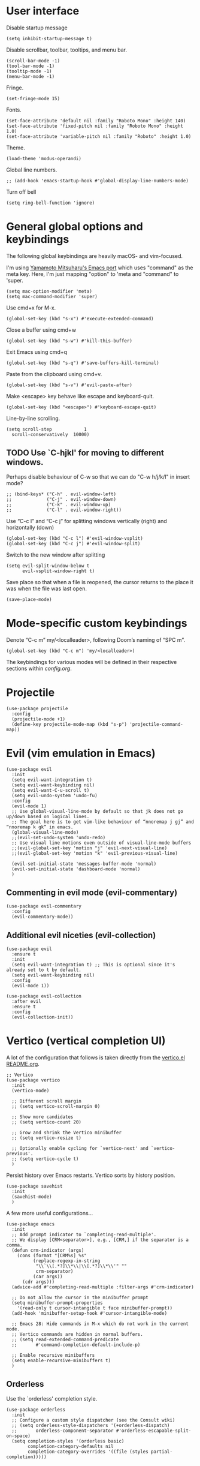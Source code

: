 * User interface
Disable startup message
#+begin_src elisp
  (setq inhibit-startup-message t)
#+end_src 

Disable scrollbar, toolbar, tooltips, and menu bar.
#+begin_src elisp
  (scroll-bar-mode -1)
  (tool-bar-mode -1)  
  (tooltip-mode -1)   
  (menu-bar-mode -1)  
#+end_src

Fringe.
#+begin_src elisp
  (set-fringe-mode 15)
#+end_src

Fonts.
#+begin_src elisp
  (set-face-attribute 'default nil :family "Roboto Mono" :height 140)
  (set-face-attribute 'fixed-pitch nil :family "Roboto Mono" :height 1.0)
  (set-face-attribute 'variable-pitch nil :family "Roboto" :height 1.0)
#+end_src

Theme.
#+begin_src elisp
  (load-theme 'modus-operandi)
#+end_src

Global line numbers.
#+begin_src elisp
  ;; (add-hook 'emacs-startup-hook #'global-display-line-numbers-mode)
#+end_src

Turn off bell
#+begin_src elisp
  (setq ring-bell-function 'ignore)
#+end_src

* General global options and keybindings

The following global keybindings are heavily macOS- and vim-focused.

I'm using [[https://bitbucket.org/mituharu/emacs-mac/src/master/][Yamamoto Mitsuharu's Emacs port]] which uses "command" as the meta key. Here, I'm just mapping "option" to 'meta and "command" to 'super. 
#+begin_src elisp
(setq mac-option-modifier 'meta)
(setq mac-command-modifier 'super)
#+end_src

Use cmd+x for M-x.
#+begin_src elisp
  (global-set-key (kbd "s-x") #'execute-extended-command)
#+end_src

Close a buffer using cmd+w
#+begin_src elisp
  (global-set-key (kbd "s-w") #'kill-this-buffer)
#+end_src

Exit Emacs using cmd+q
#+begin_src elisp
  (global-set-key (kbd "s-q") #'save-buffers-kill-terminal)
#+end_src

Paste from the clipboard using cmd+v.
#+begin_src elisp
  (global-set-key (kbd "s-v") #'evil-paste-after)
#+end_src

Make <escape> key behave like escape and keyboard-quit.
#+begin_src elisp
  (global-set-key (kbd "<escape>") #'keyboard-escape-quit)
#+end_src

Line-by-line scrolling.
#+begin_src elisp
  (setq scroll-step            1
	scroll-conservatively  10000)
#+end_src

** TODO Use `C-hjkl' for moving to different windows.
Perhaps disable behaviour of C-w so that we can do "C-w h/j/k/l" in insert mode?
#+begin_src elisp
  ;; (bind-keys* ("C-h" . evil-window-left)
  ;;             ("C-j" . evil-window-down)
  ;;             ("C-k" . evil-window-up)
  ;;             ("C-l" . evil-window-right))
#+end_src

Use “C-c l” and “C-c j” for splitting windows vertically (right) and horizontally (down)
#+begin_src elisp
(global-set-key (kbd "C-c l") #'evil-window-vsplit)
(global-set-key (kbd "C-c j") #'evil-window-split)
#+end_src

Switch to the new window after splitting
#+begin_src elisp
(setq evil-split-window-below t
      evil-vsplit-window-right t)
#+end_src

Save place so that when a file is reopened, the cursor returns to the place it was when the file was last open.
#+begin_src elisp
(save-place-mode)
#+end_src

* Mode-specific custom keybindings

Denote “C-c m” my/<localleader>, following Doom’s naming of “SPC m”.
#+begin_src elisp
(global-set-key (kbd "C-c m") 'my/<localleader>)
#+end_src

The keybindings for various modes will be defined in their respective sections within [[config.org]].

* Projectile
#+begin_src elisp
  (use-package projectile
    :config
    (projectile-mode +1)
    (define-key projectile-mode-map (kbd "s-p") 'projectile-command-map))
#+end_src

* Evil (vim emulation in Emacs)
#+begin_src elisp
  (use-package evil
    :init
    (setq evil-want-integration t)
    (setq evil-want-keybinding nil)
    (setq evil-want-C-u-scroll t)
    (setq evil-undo-system 'undo-fu)
    :config
    (evil-mode 1)
    ;; Use global-visual-line-mode by default so that jk does not go up/down based on logical lines.
    ;; The goal here is to get vim-like behaviour of “nnoremap j gj” and “nnoremap k gk” in emacs.
    (global-visual-line-mode)
    ;;(evil-set-undo-system 'undo-redo)
    ;; Use visual line motions even outside of visual-line-mode buffers
    ;;(evil-global-set-key 'motion "j" 'evil-next-visual-line)
    ;;(evil-global-set-key 'motion "k" 'evil-previous-visual-line)

    (evil-set-initial-state 'messages-buffer-mode 'normal)
    (evil-set-initial-state 'dashboard-mode 'normal)
    )
#+end_src

** Commenting in evil mode (evil-commentary)
#+begin_src elisp
  (use-package evil-commentary
    :config
    (evil-commentary-mode))
#+end_src

** Additional evil niceties (evil-collection)
#+begin_src elisp
  (use-package evil
    :ensure t
    :init
    (setq evil-want-integration t) ;; This is optional since it's already set to t by default.
    (setq evil-want-keybinding nil)
    :config
    (evil-mode 1))

  (use-package evil-collection
    :after evil
    :ensure t
    :config
    (evil-collection-init))
#+end_src
    
* Vertico (vertical completion UI)
A lot of the configuration that follows is taken directly from the [[https://github.com/minad/vertico][vertico.el README.org]].
#+begin_src elisp
  ;; Vertico
  (use-package vertico
    :init
    (vertico-mode)

    ;; Different scroll margin
    ;; (setq vertico-scroll-margin 0)

    ;; Show more candidates
    ;; (setq vertico-count 20)

    ;; Grow and shrink the Vertico minibuffer
    ;; (setq vertico-resize t)

    ;; Optionally enable cycling for `vertico-next' and `vertico-previous'.
    ;; (setq vertico-cycle t)
    )
#+end_src

Persist history over Emacs restarts. Vertico sorts by history position.
#+begin_src elisp
  (use-package savehist
    :init
    (savehist-mode)
    )
  #+end_src

A few more useful configurations...
#+begin_src elisp
  (use-package emacs
    :init
    ;; Add prompt indicator to `completing-read-multiple'.
    ;; We display [CRM<separator>], e.g., [CRM,] if the separator is a comma.
    (defun crm-indicator (args)
      (cons (format "[CRM%s] %s"
		    (replace-regexp-in-string
		     "\\`\\[.*?]\\*\\|\\[.*?]\\*\\'" ""
		     crm-separator)
		    (car args))
	    (cdr args)))
    (advice-add #'completing-read-multiple :filter-args #'crm-indicator)

    ;; Do not allow the cursor in the minibuffer prompt
    (setq minibuffer-prompt-properties
	  '(read-only t cursor-intangible t face minibuffer-prompt))
    (add-hook 'minibuffer-setup-hook #'cursor-intangible-mode)

    ;; Emacs 28: Hide commands in M-x which do not work in the current mode.
    ;; Vertico commands are hidden in normal buffers.
    ;; (setq read-extended-command-predicate
    ;;       #'command-completion-default-include-p)

    ;; Enable recursive minibuffers
    (setq enable-recursive-minibuffers t)
    )
#+end_src

** Orderless
Use the `orderless' completion style.
#+begin_src elisp
(use-package orderless
  :init
  ;; Configure a custom style dispatcher (see the Consult wiki)
  ;; (setq orderless-style-dispatchers '(+orderless-dispatch)
  ;;       orderless-component-separator #'orderless-escapable-split-on-space)
  (setq completion-styles '(orderless basic)
        completion-category-defaults nil
        completion-category-overrides '((file (styles partial-completion)))))
#+end_src

* which-key
The which-key package makes discoverability of keybindings simple.
#+begin_src elisp
  (use-package which-key
    :config
    (which-key-mode))
#+end_src

Open the which-key buffer more quickly.
#+begin_src elisp
(setq which-key-idle-delay 0.2)
#+end_src

* Snippets (YASnippet)

#+begin_src elisp
  (use-package yasnippet
    :init
    (setq yas-snippet-dirs
	  '("~/.emacs.d/snippets"))
    :config
    (yas-global-mode 1)
    )
#+end_src

** Keybindings
Create some global yasnippet-related keybindings.
#+begin_src elisp
  (global-set-key (kbd "C-c y") 'my/yasnippet)

  (defalias 'my/yasnippet
    (let ((map (make-sparse-keymap)))
      ;; Add word to dictionary
      (define-key map (kbd "i") #'yas-insert-snippet)
      (define-key map (kbd "n") #'yas-new-snippet)
      map))
#+end_src

* Coding
** Python

#+begin_src elisp
  (use-package jupyter
    :defer t)
#+end_src

Allow running code from a .py buffer straight to the Jupyter REPL.
#+begin_src elisp
  (add-hook 'jupyter-repl-mode-hook (lambda () (setq jupyter-repl-echo-eval-p t)))
#+end_src

*** Virtual environment interaction
Pattern for virtual environments. In particular, we will always assume that virtual environments are within a folder satisfying the regex "venv*", for example "venv" or "venv_project1", and so on.
#+begin_src elisp
  (defun my/venv_pattern ()
    "Virtual environment pattern"
    "venv*")
#+end_src

Make LSP ignore virtual environments that satisfy the pattern "venv*".
#+begin_src elisp
  (defun my/python-lsp-ignore-venv ()
    (add-to-list 'lsp-file-watch-ignored "[/\\\\]\\venv*"))
  (add-hook 'python-mode-hook
            '(lambda () (add-hook 'lsp-mode-hook 'my/python-lsp-ignore-venv)))
#+end_src

***** Automatic virtual environment loading
We want to create a function `my/python-venv-auto-activate` that searches for any virtual environments with pattern “venv*” in a particular list of directories; if there’s a unique match, activate it; otherwise, warn the user that there’s no/multiple virtual environments.

The following functions are essentially helper functions for `my/python-venv-auto-activate` which will itself be defined in the next code block.
#+begin_src elisp
  (defun my/venv_pattern ()
    "Virtual environment pattern"
    "venv*")

  (defun my/venv_directories_to_search ()
    "List of directories in which to search for `my/venv_pattern`"
    ;; Remove all nil elements
    (seq-filter (lambda (element) element)
                (list
                 (file-name-directory (buffer-file-name))
                 (projectile-project-root))))

  (defun my/get-matching-directory-files (directory regexp)
    "Find all files in DIRECTORY that begin with REGEXP"
    ;; Concatenate the directory to the filename to recover the full path
    (seq-map (lambda ( file ) (file-name-concat directory file))
             ;; Filter out all files that do not begin with REGEXP
             (seq-filter
              (lambda (x) (equal 0 (string-match-p regexp x)))
              (directory-files directory))))

  (defun my/get-matching-directories-files (directories regexp)
    "Find all files in all directories within DIRECTORIES that begin with REGEXP"
    ;; remove duplicates
    (seq-uniq
     ;; flatten the list of lists
     (flatten-tree
      ;; Apply my/get-matching-directory-files to all the directories with regexp.
      (seq-map '(lambda ( dir ) (my/get-matching-directory-files dir regexp)) directories))))

  (defun my/get-matching-project-root-files (regexp)
    "Find all root directories/files that begin with REGEXP"
    (my/get-matching-directory-files (projectile-project-root) regexp))
#+end_src

Now that we have the above helper functions, we are ready to define my/python-venv-auto-activate.
#+begin_src elisp
(defun my/python-venv-auto-activate ()
  "Activate the virtual environment satisfying the pattern given by the function, my/venv_pattern if it's a unique match, otherwise do nothing"
  (interactive)
  (setq matching-venvs
        (my/get-matching-directories-files
         (my/venv_directories_to_search) (my/venv_pattern)))
  ;; If we have found a uniquely matching virtual environment, activate it.
  (if (equal (length matching-venvs) 1) ;; if
      (pyvenv-activate (car matching-venvs))
    ;; If there is no matching virtual environment, warn the user.
    (if (equal (length matching-venvs) 0)
        (display-warning :warning "No virtual environment found.")
      ;; If there is more than one matching virtual environment, warn the user.
      (display-warning :warning (concat "Found multiple venvs. Please select one manually using `pyvenv-activate`.")))))
#+end_src

Now that we’ve defined my/python-venv-auto-activate, let’s run it whenever opening a .py file. Note that we do not use an “(add-hook ‘python-mode-hook …)” approach here because ‘python-mode-hook gets run every time code is sent from the python file to the REPL. Found from sds’s answer [[https://emacs.stackexchange.com/questions/12396/run-command-when-opening-a-file-of-a-specific-filetype][here]].
#+begin_src elisp
(add-hook 'find-file-hook
          #'(lambda () (when (string= (file-name-extension buffer-file-name) "py")
                        (my/python-venv-auto-activate))))
#+end_src

*** python-mode-specific keybindings
#+begin_src elisp
  (defun my/bind-python-keys ()
    (defalias 'my/<localleader>
      (let ((map (make-sparse-keymap)))
        ;; REPL
        (define-key map (kbd "R") #'run-python)
        ;; Restart python
        (define-key map (kbd "r") #'pyvenv-restart-python)
        ;; Virtual environment
        (define-key map (kbd "v") #'pyvenv-activate)
        ;; Format
        (define-key map (kbd "f") #'+format/buffer) ;; TODO: Need to get a replacement for this!!
        ;; Jupyter-related bindings
        (define-key map (kbd "j") #'my/jupyter)
        map)))


  (add-hook 'python-mode-hook 'my/bind-python-keys)
#+end_src

Jupyter bindings
#+begin_src elisp
  (defun my/bind-python-jupyter-keys ()
    (defalias 'my/jupyter
      (let ((map (make-sparse-keymap)))
        ;; Run jupyter REPL associated with current buffer
        (define-key map (kbd "R") #'jupyter-repl-associate-buffer)
        ;; Restart jupyter REPL
        (define-key map (kbd "r") #'jupyter-repl-restart-kernel)
        map)))

  (add-hook 'python-mode-hook #'my/bind-python-jupyter-keys)
#+end_src

** R (ess)
*** ess-r-mode-specific keybindings
#+begin_src elisp
(defun my/bind-ess-r-keys ()
  (defalias 'my/<localleader>
    (let ((map (make-sparse-keymap)))
      ;; REPL
      (define-key map (kbd "R") #'run-ess-r)
      map)))

(add-hook 'ess-r-mode-hook 'my/bind-ess-r-keys)
#+end_src

I want ess to automatically scroll down in console buffer. Taken from [[https://stackoverflow.com/questions/2710442/in-ess-emacs-how-can-i-get-the-r-process-buffer-to-scroll-to-the-bottom-after-a][here]].
#+begin_src elisp
(setq comint-scroll-to-bottom-on-input t)
(setq comint-scroll-to-bottom-on-output t)
(setq comint-move-point-for-output t)
#+end_src

* Writing
** TODO LaTeX

#+begin_src elisp
#+end_src

#+RESULTS:

Install and configure AUCTeX.
#+begin_src elisp
    (use-package latex
      :straight auctex
      :config
      ;; Set up forward/backward search with [[https://skim-app.sourceforge.io][Skim.app]].
      (setq TeX-view-program-list '(("Skim_displayline" "/Applications/Skim.app/Contents/SharedSupport/displayline -g -b %n %o %b")))
      ;; Use Skim_displayline by default for opening pdfs.
      (setq TeX-view-program-selection '((output-dvi "open")
                                         (output-pdf "Skim_displayline")
                                         (output-html "open")))
      ;; Use synctex to correlate TeX and PDF.
      (setq TeX-source-correlate-method 'synctex)
      ;; Always start the emacs server for inverse search.
      (setq TeX-source-correlate-start-server t)
      ;; Start correlate mode.
      (TeX-source-correlate-mode)

      ;; Use PDF mode by default.
      (setq-default TeX-PDF-mode t)
      ;; Make emacs aware of multi-file projects.
      (setq-default TeX-master nil)

      ;;Prevent AUCTeX from inserting braces automatically for sub/superscripts.
      (setq TeX-electric-sub-and-superscript nil)

      :defer t
      )
#+end_src

Install math and auctex additions to company-mode.
#+begin_src elisp
  (use-package company-math
    :defer t)
  (use-package company-auctex
    :defer t)
#+end_src

Run LatexMk on save.
Temporarily disabled due to [[https://github.com/tom-tan/auctex-latexmk/pull/40][a bug in auctex-latexmk]].
#+begin_src elisp
  ;; (add-hook 'LaTeX-mode-hook (lambda ()
  ;;                              (add-hook 'after-save-hook 'my/latexmk)))
#+end_src

Disable git-gutter when writing latex. Git-gutter seems to slow things down, and isn’t necessary for me when writing latex. Code obtained from [[https://github.com/hlissner/doom-emacs/issues/1482][here]].
#+begin_src elisp
  (setq git-gutter:disabled-modes '(latex-mode))
#+end_src

Remove rainbow delimiters. Maybe add this back?
#+begin_src elisp
  ;; (with-eval-after-load 'tex (remove-hook 'TeX-update-style-hook #'rainbow-delimiters-mode))
#+end_src

** Org-mode
#+begin_src elisp
  (use-package org
    :defer t
    :config
    (setq org-startup-indented t) )

#+end_src

#+begin_src elisp
  (use-package org-download
    :config
    ;; Enable org-download so that we can drag and drop screenshots into org.
    (add-hook 'dired-mode-hook 'org-download-enable)
    :defer t
    )
#+end_src

Sync with beorg on iOS.
#+begin_src elisp
    (setq
     org-directory
     "~/Library/Mobile Documents/iCloud~com~appsonthemove~beorg/Documents/org/")
#+end_src

Org-babel languages to load
*** TODO install jupyter
#+begin_src elisp
  ;; (org-babel-do-load-languages
  ;;  'org-babel-load-languages
  ;;  '((emacs-lisp . t)
  ;;    (python . t)
  ;;    (jupyter . t)))
#+end_src

*** Custom functions
#+begin_src elisp
(defun my/org-sort-todo-list ()
  "Sort an org-mode todo-list from the heading of the list by priority and todo order."
  (interactive)
  (org-sort-entries nil ?p nil nil nil nil)
  (org-sort-entries nil ?o nil nil nil nil))


(defun my/org-sort-todo-list-from-within ()
  "Sort an org-mode todo-list from within the list by priority and todo order."
  (interactive)
  ;; Move up a heading
  (outline-up-heading 1)
  ;; Sort once at top of heading
  (my/org-sort-todo-list))
#+end_src

*** org-mode-specific keybindings
#+begin_src elisp
  (defun my/bind-org-keys ()
    (defalias 'my/<localleader>
      (let ((map (make-sparse-keymap)))
        ;; Sort todo list by priority and by todo order
        (define-key map (kbd "s") #'my/org-sort-todo-list-from-within)
        map)))

  (add-hook 'org-mode-hook 'my/bind-org-keys)
#+end_src

*** Headings
Make first-level org heading larger.
#+begin_src elisp
(custom-set-faces '(org-level-1 ((t (:inherit outline-1 :height 1.2)))))
#+end_src

*** Todo keywords
#+begin_src elisp
  (setq org-todo-keywords
        '((sequence "IN-PROGRESS(p)" "TODO(t)" "WAITING(w)" "IDEA(i)"
                    "|" "DONE" "CANCELLED(c)")))
  ;; Set other todo colors according to the nord theme (https://www.nordtheme.com/)
  ;; (setq org-todo-keyword-faces
  ;;       '(("IN-PROGRESS" . "#88C0D0")
  ;;         ("WAITING" . "#5E81AC")
  ;;         ("IDEA" . "#EBCB8B")
  ;;         ("CANCELED" . "#BF616A"))
  ;;       )

  (setq org-log-done 'time)
#+end_src

** Org-roam
#+begin_src elisp
  (use-package org-roam
    :config
    ;; Set org-roam directory.
    (setq
     org-roam-directory
     "~/Library/Mobile Documents/iCloud~com~appsonthemove~beorg/Documents/org")

    ;; Auto-update database immediately after saving.
    (setq org-roam-db-update-method 'immediate)
    )
#+end_src

Change capture template so that the timestamp is not in the filename.
#+begin_src elisp
  (setq org-roam-capture-templates
        '(("d" "default" plain #'org-roam-capture--get-point "%?" :file-name "${slug}" :head "#+title: ${title}\n" :unnarrowed t)))
#+end_src

*** Org-roam-specific keybindings
#+begin_src elisp
(global-set-key (kbd "C-c n") 'my/notes)
#+end_src

#+begin_src elisp
(defalias 'my/notes
  (let ((map (make-sparse-keymap)))
    ;; Open org-roam buffer
    (define-key map (kbd "r") #'org-roam)
    ;; Find file
    (define-key map (kbd "f") #'org-roam-find-file)
    ;; Capture
    (define-key map (kbd "c") #'org-roam-capture)
    ;; Insert link
    (define-key map (kbd "i") #'org-roam-insert)
    ;; Insert link immediate
    (define-key map (kbd "i") #'org-roam-insert-immediate)
    map))
#+end_src

** Markdown
*** markdown-mode-specific keybindings
#+begin_src elisp
  (defun my/bind-markdown-keys ()
    (defalias 'my/<localleader>
      (let ((map (make-sparse-keymap)))
        ;; Format markdown table
        (define-key map (kbd "f") #'markdown-table-align)
        ;; Refresh toc
        (define-key map (kbd "r") #'markdown-toc-refresh-toc)
        map)))

  (add-hook 'markdown-mode-hook 'my/bind-markdown-keys)
#+end_src


** Spellcheck (spell-fu)
#+begin_src elisp
  (global-set-key (kbd "C-c s") 'my/spelling)

  (defun my/bind-spell-fu-bindings ()
    (defalias 'my/spelling
      (let ((map (make-sparse-keymap)))
        ;; Add word to dictionary
        (define-key map (kbd "a") #'spell-fu-word-add)
        map)))

  (add-hook 'spell-fu-mode-hook 'my/bind-spell-fu-bindings)
#+end_src

* Frequently accessed files and folders
#+begin_src elisp
  (setq documents-directory "~/Documents")
  (setq cloud-directory "~/Box Sync")
  (setq dotemacs-directory "~/.emacs.d")
#+end_src

#+begin_src elisp
  (defun my/open-config-org-file ()
    "Open my config.org file."
    (interactive)
    (find-file (expand-file-name "config.org" dotemacs-directory)))

  (defun my/open-init-file ()
    "Open my init.el file."
    (interactive)
    (find-file (expand-file-name "init.el" dotemacs-directory)))

  (defun my/open-themes-directory ()
    (interactive)
    (ido-find-file-in-dir (expand-file-name "themes" dotemacs-directory)))

  (defun my/open-documents-directory ()
    (interactive)
    (ido-find-file-in-dir documents-directory))

  (defun my/open-gitprojects-directory ()
    (interactive)
    (ido-find-file-in-dir (expand-file-name "GitProjects" documents-directory)))

  (defun my/open-papers-directory ()
    (interactive)
    (ido-find-file-in-dir (expand-file-name "GitProjects/papers" documents-directory)))

  (defun my/open-cloud-unencrypted-directory ()
    (interactive)
    (ido-find-file-in-dir (expand-file-name "unencrypted" cloud-directory)))

  (defun my/open-org-directory ()
    (interactive) (ido-find-file-in-dir org-directory))
#+end_src

"C-c o" will be reserved for opening files/directories
#+begin_src elisp
  (global-set-key (kbd "C-c o") 'my/open)

  (defalias 'my/open
    (let ((map (make-sparse-keymap)))
      (define-key map (kbd "e") #'my/emacs-config)
      (define-key map (kbd "t") #'my/open-themes-directory)
      (define-key map (kbd "o") #'my/open-org-directory)
      (define-key map (kbd "d") #'my/open-documents-directory)
      (define-key map (kbd "g") #'my/open-gitprojects-directory)
      (define-key map (kbd "p") #'my/open-papers-directory)
      (define-key map (kbd "c") #'my/open-cloud-unencrypted-directory)
      map) "Config-related bindings")

  (defalias 'my/emacs-config
    (let ((map (make-sparse-keymap)))
      (define-key map (kbd "c") #'my/open-config-org-file)
      (define-key map (kbd "i") #'my/open-init-file)
      map) "Config-related bindings")
#+end_src

* Autocompletion (company)

#+begin_src elisp
  (use-package company
    :config
    (global-company-mode)
    )
#+end_src

Make C-SPC the completion key
#+begin_src elisp
  (global-set-key (kbd "C-SPC") #'company-complete)
#+end_src

Show autocomplete after just 2 characters have been typed
#+begin_src elisp
  (setq company-minimum-prefix-length 2)
#+end_src

Always show a dropedown list (no inline completions). Taken from [[https://emacs.stackexchange.com/questions/36619/show-tooltip-even-if-there-is-only-one-candidate-in-company-mode][here]].
#+begin_src elisp
  (setq company-frontends
        (nconc
         '(company-pseudo-tooltip-frontend)
         (remove
          'company-pseudo-tooltip-unless-just-one-frontend
          (remove
           'company-preview-if-just-one-frontend company-frontends))))
#+end_src

Make autocomplete show up faster
#+begin_src elisp
  (setq company-idle-delay 0.05)
#+end_src

** YASnippet
Add YASnippet to company-backends. Taken from [[https://www.reddit.com/r/emacs/comments/3r9fic/best_practicestip_for_companymode_andor_yasnippet/][reddit]].
#+begin_src elisp
  (defvar my/enable-yas t "Enable yasnippet for all backends.")

  (defun my/backend-with-yas (backend)
    (if (or (not my/enable-yas)
            (and (listp backend)
                 (member 'company-yasnippet backend)))
        backend
      (append (if (consp backend) backend (list backend))
              '(:with company-yasnippet))))

  (setq company-backends (mapcar #'my/backend-with-yas company-backends))
#+end_src

** TODO LaTeX (auctex) 


#+begin_src elisp
  (add-hook 'LaTeX-mode-hook
            (lambda ()
              (company-mode)
              (make-local-variable 'company-backends)
              (setq company-backends
                    '(company-files
                      company-reftex-labels
                      company-reftex-citations
                      company-bibtex
                      company-auctex-macros
                      company-auctex-symbols
                      company-auctex-environments
                      ;; company-keywords
                      company-latex-commands
                      company-math-symbols-latex
                      ;; :with
                      company-yasnippet))))
#+end_src

** TODO Python
#+begin_src elisp
  ;; (after! python
  ;;         (add-hook 'python-mode-hook
  ;;                   (lambda ()
  ;;                     (company-mode)
  ;;                     (make-local-variable 'company-backends)
  ;;                     (setq company-backends
  ;;                           '(company-files
  ;;                             company-capf
  ;;                             company-yasnippet
  ;;                             company-dabbrev-code))
  ;;                     (setq lsp-completion-provider :none))))

#+end_src

* Undo-redo (undo-fu)
#+begin_src elisp
  (use-package undo-fu)
  (use-package undo-fu-session
    :config
    (setq undo-fu-session-incompatible-files '("/COMMIT_EDITMSG\\'" "/git-rebase-todo\\'")))
  (global-undo-fu-session-mode)
  (undo-fu-session-recover)
#+end_src

* git (Magit)

#+begin_src elisp
  (use-package magit
    :defer t)
#+end_src

Enter insert mode when firing up a magit commit.
#+begin_src elisp
(add-hook 'git-commit-mode-hook 'evil-insert-state)
#+end_src

* Configuration-related

Disable custom.
#+begin_src elisp
(setq custom-file null-device)
#+end_src

* Window size on startup

Set initial frame size and position of the Emacs window.
The following code is largely based on https://christiantietze.de/posts/2021/06/emacs-center-window-on-current-monitor/ and https://www.reddit.com/r/emacs/comments/9c0a4d/tip_setting_initial_frame_size_and_position/
#+begin_src elisp
(defun my/set-initial-frame-size ()
  "Set the initial frame size to something reasonable. Works on multiple monitors"
  (interactive)
  (let* ((base-factor 0.93)
         (monitor-w (nth 2 (frame-monitor-workarea (selected-frame))))
         (monitor-h (nth 3 (frame-monitor-workarea (selected-frame))))
         (a-width (* monitor-w base-factor))
         (a-height (* monitor-h base-factor)))
    (set-frame-size (selected-frame)
                    (truncate a-width)
                    (truncate a-height) t)))

(defun my/frame-recenter (&optional frame)
  "Center FRAME on the screen.
FRAME can be a frame name, a terminal name, or a frame.
If FRAME is omitted or nil, use currently selected frame."
  (interactive)
  (unless (eq 'maximised (frame-parameter nil 'fullscreen))
    (let* ((frame (or (and (boundp 'frame)
                           frame)
                      (selected-frame)))
           (frame-w (frame-pixel-width frame))
           (frame-h (frame-pixel-height frame))
           ;; frame-monitor-workarea returns (x y width height) for the monitor
           (monitor-w (nth 2 (frame-monitor-workarea frame)))
           (monitor-h (nth 3 (frame-monitor-workarea frame)))
           (center (list (/ (- monitor-w frame-w) 2)
                         (/ (- monitor-h frame-h) 2))))
      (apply 'set-frame-position (flatten-list (list frame center))))))

(defun my/set-initial-frame ()
  (interactive)
  (my/set-initial-frame-size)
  (my/frame-recenter))

(setq frame-resize-pixelwise t)
(add-hook 'window-setup-hook #'my/set-initial-frame)
#+end_src

* Config-related
** To-config
*** TODO [#B] MacOS extensions (opening finder/iterm from emacs)
*** TODO [#B] Flycheck
*** TODO [#B] Make org work with [ ]-style list items
*** TODO [#B] git-gutter
*** TODO [#B] Making everything use (with-eval-after-load ...) or perhaps use the use-package syntactic sugar.
*** TODO [#C] Create some good buffer-switching keybindings DOOM-style
Might not be necessary? C-6 is pretty good for last buffer. Prev/next buffer might need some work..
*** TODO [#C] put mode-specific keybindings under :config
*** TODO [#C] find a better way to run latexmk on save
*** TODO [#C] add CMD+W for closing buffer.
*** TODO [#C] add modeline of some kind
*** TODO [#C] use "enter" to make a TODO done.
*** TODO [#C] use "enter" to evaluate a code chunk.
*** TODO [#C] make lsp-ignore venv use my/venv_pattern rather than something hardcoded. 
*** WAITING [#A] Set up LatexMk once [[https://github.com/tom-tan/auctex-latexmk/pull/40][the tex-buf bug]] gets fixed upstream.
*** DONE [#A] Make files go to last spot visited
CLOSED: [2022-05-12 Thu 11:17]
*** DONE [#A] Install packages from doom config.
CLOSED: [2022-05-12 Thu 10:59]
Mostly there. Marking this done anyways. Add stuff as needed.
*** DONE [#A] AucTex
CLOSED: [2022-05-12 Thu 10:44]
*** DONE [#A] company
CLOSED: [2022-05-11 Wed 16:35]
*** DONE [#A] add magit
CLOSED: [2022-05-11 Wed 15:03]
*** DONE [#B] Add keybindings and other settings from doom config
CLOSED: [2022-05-11 Wed 17:38]
*** DONE [#B] git-sync snippets
CLOSED: [2022-05-11 Wed 16:35]
*** DONE make vertico do fuzzy completion
CLOSED: [2022-05-11 Wed 14:48]
*** DONE organize config.org
CLOSED: [2022-05-11 Wed 14:41]
*** DONE straight
CLOSED: [2022-05-11 Wed 14:42]
*** DONE escape key
CLOSED: [2022-05-11 Wed 00:46]
*** DONE org mode folding
CLOSED: [2022-05-11 Wed 00:46]
*** DONE Make org-mode better looking
CLOSED: [2022-05-11 Wed 12:33]
*** DONE yasnippet
*** DONE auto-commenting
*** DONE undo persist
*** DONE cmd+v needs to paste.
*** DONE line numbers

* Open config on startup.

#+begin_src elisp
(switch-to-buffer (find-file-noselect "~/.emacs.d/config.org"))
#+end_src
